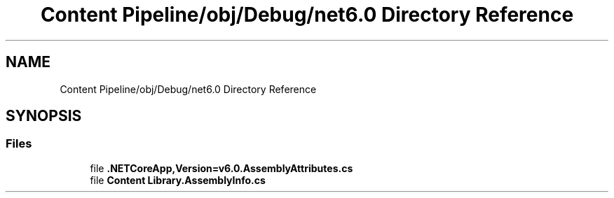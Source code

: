 .TH "Content Pipeline/obj/Debug/net6.0 Directory Reference" 3 "Thu Nov 3 2022" "Version 0.1" "Game Engine" \" -*- nroff -*-
.ad l
.nh
.SH NAME
Content Pipeline/obj/Debug/net6.0 Directory Reference
.SH SYNOPSIS
.br
.PP
.SS "Files"

.in +1c
.ti -1c
.RI "file \fB\&.NETCoreApp,Version=v6\&.0\&.AssemblyAttributes\&.cs\fP"
.br
.ti -1c
.RI "file \fBContent Library\&.AssemblyInfo\&.cs\fP"
.br
.in -1c
